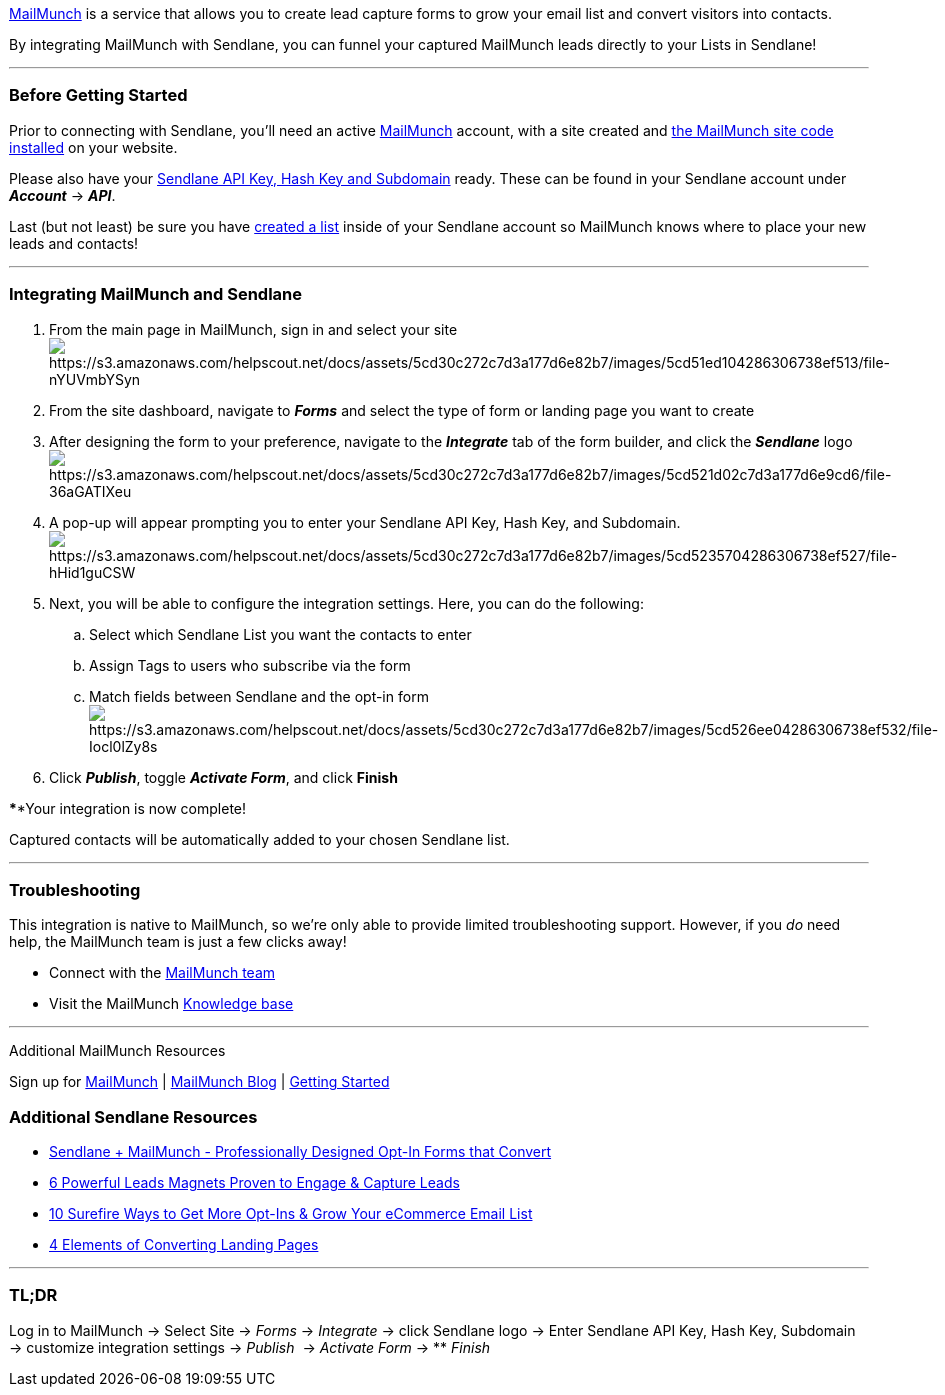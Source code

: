 https://www.mailmunch.com/[MailMunch] is a service that allows you to
create lead capture forms to grow your email list and convert visitors
into contacts.

By integrating MailMunch with Sendlane, you can funnel your captured
MailMunch leads directly to your Lists in Sendlane!

'''''

=== Before Getting Started

Prior to connecting with Sendlane, you'll need an active
https://www.mailmunch.com/[MailMunch] account, with a site created and
https://help.mailmunch.com/hc/en-us/articles/207870409-How-to-get-your-MailMunch-site-code-[the
MailMunch site code installed] on your website.

Please also have your
https://help.sendlane.com/article/71-how-to-find-your-api-key-api-hash-key-and-subdomain[Sendlane
API Key&#44; Hash Key and Subdomain] ready. These can be found in your
Sendlane account under *_Account_* → *_API_*.

Last (but not least) be sure you have
https://help.sendlane.com/article/125-creating-a-list[created a list]
inside of your Sendlane account so MailMunch knows where to place your
new leads and contacts!

'''''

=== Integrating MailMunch and Sendlane

. From the main page in MailMunch, sign in and select your site +
image:https://s3.amazonaws.com/helpscout.net/docs/assets/5cd30c272c7d3a177d6e82b7/images/5cd51ed104286306738ef513/file-nYUVmbYSyn.png[https://s3.amazonaws.com/helpscout.net/docs/assets/5cd30c272c7d3a177d6e82b7/images/5cd51ed104286306738ef513/file-nYUVmbYSyn]
. From the site dashboard, navigate to *_Forms_* and select the type of
form or landing page you want to create
. After designing the form to your preference, navigate to the
*_Integrate_* tab of the form builder, and click the *_Sendlane_* logo +
image:https://s3.amazonaws.com/helpscout.net/docs/assets/5cd30c272c7d3a177d6e82b7/images/5cd521d02c7d3a177d6e9cd6/file-36aGATIXeu.png[https://s3.amazonaws.com/helpscout.net/docs/assets/5cd30c272c7d3a177d6e82b7/images/5cd521d02c7d3a177d6e9cd6/file-36aGATIXeu]
. A pop-up will appear prompting you to enter your Sendlane API Key,
Hash Key, and
Subdomain.image:https://s3.amazonaws.com/helpscout.net/docs/assets/5cd30c272c7d3a177d6e82b7/images/5cd5235704286306738ef527/file-hHid1guCSW.png[https://s3.amazonaws.com/helpscout.net/docs/assets/5cd30c272c7d3a177d6e82b7/images/5cd5235704286306738ef527/file-hHid1guCSW]
. Next, you will be able to configure the integration settings. Here,
you can do the following:
.. Select which Sendlane List you want the contacts to enter
.. Assign Tags to users who subscribe via the form
.. Match fields between Sendlane and the opt-in form +
image:https://s3.amazonaws.com/helpscout.net/docs/assets/5cd30c272c7d3a177d6e82b7/images/5cd526ee04286306738ef532/file-Iocl0lZy8s.png[https://s3.amazonaws.com/helpscout.net/docs/assets/5cd30c272c7d3a177d6e82b7/images/5cd526ee04286306738ef532/file-Iocl0lZy8s]
. Click *_Publish_*, toggle *_Activate Form_*, and click *Finish*

****Your integration is now complete! 

Captured contacts will be automatically added to your chosen Sendlane
list.

'''''

=== Troubleshooting

This integration is native to MailMunch, so we're only able to provide
limited troubleshooting support. However, if you _do_ need help, the
MailMunch team is just a few clicks away! 

* Connect with the https://www.mailmunch.com/contact/[MailMunch team]
* Visit the MailMunch https://help.mailmunch.com/hc/en-us[Knowledge
base]

'''''

Additional MailMunch Resources

Sign up for https://www.mailmunch.com/[MailMunch] |
https://www.mailmunch.com/blog/[MailMunch Blog] |
https://help.mailmunch.com/hc/en-us/categories/115000332669-Getting-Started[Getting
Started]

=== *Additional Sendlane Resources*

* https://www.sendlane.com/blog-posts/integration-spotlight-mailmunch[Sendlane
+ MailMunch - Professionally Designed Opt-In Forms that Convert]
* https://www.sendlane.com/blog-posts/powerful-lead-magnets[6 Powerful
Leads Magnets Proven to Engage & Capture Leads]
* https://www.sendlane.com/blog-posts/10-surefire-ways-to-get-more-opt-ins-grow-your-ecommerce-email-list[10
Surefire Ways to Get More Opt-Ins & Grow Your eCommerce Email List]
* https://www.sendlane.com/blog-posts/converting-landing-pages[4
Elements of Converting Landing Pages]

'''''

=== TL;DR

Log in to MailMunch → Select Site → _Forms_ → _Integrate_ → click
Sendlane logo → Enter Sendlane API Key, Hash Key, Subdomain → customize
integration settings → _Publish_  → _Activate Form_ → ** _Finish_
